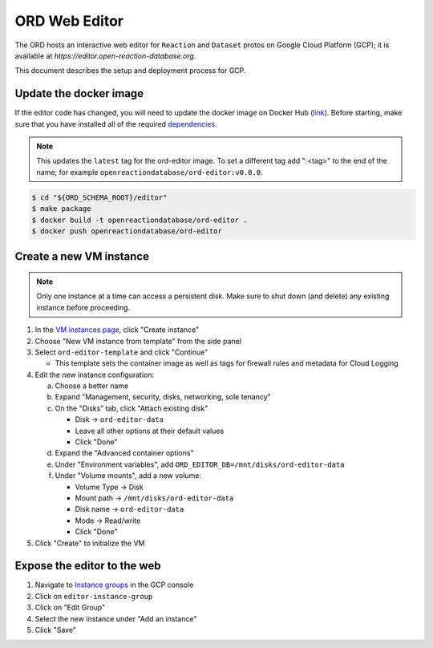 ##############
ORD Web Editor
##############

The ORD hosts an interactive web editor for ``Reaction`` and ``Dataset`` protos
on Google Cloud Platform (GCP); it is available at
`https://editor.open-reaction-database.org`.

This document describes the setup and deployment process for GCP.

***********************
Update the docker image
***********************

If the editor code has changed, you will need to update the docker image on
Docker Hub (`link
<https://hub.docker.com/repository/docker/openreactiondatabase/ord-editor>`_).
Before starting, make sure that you have installed all of the required
`dependencies
<https://github.com/Open-Reaction-Database/ord-schema/blob/main/editor/README.md#dependencies>`_.

.. NOTE::
   This updates the ``latest`` tag for the ord-editor image. To set a different
   tag add ":<tag>" to the end of the name; for example
   ``openreactiondatabase/ord-editor:v0.0.0``.

.. code-block:: shell

    $ cd "${ORD_SCHEMA_ROOT}/editor"
    $ make package
    $ docker build -t openreactiondatabase/ord-editor .
    $ docker push openreactiondatabase/ord-editor

************************
Create a new VM instance
************************

.. NOTE::
   Only one instance at a time can access a persistent disk. Make sure to shut
   down (and delete) any existing instance before proceeding.

1. In the `VM instances page <https://console.cloud.google.com/compute/instances>`_,
   click "Create instance"
2. Choose "New VM instance from template" from the side panel
3. Select ``ord-editor-template`` and click "Continue"

   * This template sets the container image as well as tags for firewall rules
     and metadata for Cloud Logging

4. Edit the new instance configuration:

   a. Choose a better name
   b. Expand "Management, security, disks, networking, sole tenancy"
   c. On the "Disks" tab, click "Attach existing disk"

      * Disk -> ``ord-editor-data``
      * Leave all other options at their default values
      * Click "Done"

   d. Expand the "Advanced container options"
   e. Under "Environment variables", add ``ORD_EDITOR_DB=/mnt/disks/ord-editor-data``
   f. Under "Volume mounts", add a new volume:

      * Volume Type -> Disk
      * Mount path -> ``/mnt/disks/ord-editor-data``
      * Disk name -> ``ord-editor-data``
      * Mode -> Read/write
      * Click "Done"

5. Click "Create" to initialize the VM

****************************
Expose the editor to the web
****************************

#. Navigate to `Instance groups <https://console.cloud.google.com/compute/instanceGroups>`_
   in the GCP console
#. Click on ``editor-instance-group``
#. Click on "Edit Group"
#. Select the new instance under "Add an instance"
#. Click "Save"
